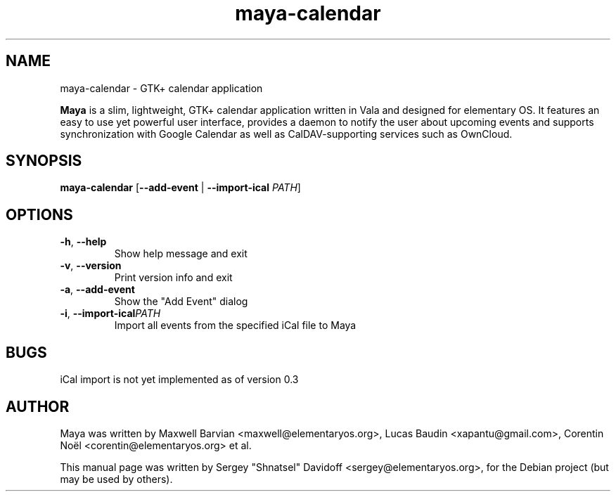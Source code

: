 .TH maya-calendar 1 "Jun 5, 2014"
.SH NAME
maya\-calendar \- GTK+ calendar application
.PP
\fBMaya\fP is a slim, lightweight, GTK+ calendar application written
in Vala and designed for elementary OS.
It features an easy to use yet powerful user interface, provides a daemon
to notify the user about upcoming events and supports synchronization with
Google Calendar as well as CalDAV-supporting services such as OwnCloud.
.SH SYNOPSIS
.B maya\-calendar
[\fB\-\-add\-event\fR | \fB\-\-import-ical\fR \fIPATH\fR]
.SH OPTIONS
.TP
.BR \-h ", " \-\-help
Show help message and exit
.TP
.BR \-v ", " \-\-version
Print version info and exit
.TP
.BR \-a ", " \-\-add\-event
Show the "Add Event" dialog
.TP
.BR \-i ", " \-\-import\-ical   \fIPATH\fR
Import all events from the specified iCal file to Maya
.SH BUGS
iCal import is not yet implemented as of version 0.3
.SH AUTHOR
Maya was written by Maxwell Barvian <maxwell@elementaryos.org>,
Lucas Baudin <xapantu@gmail.com>,
Corentin Noël <corentin@elementaryos.org> et al.
.PP
This manual page was written by Sergey "Shnatsel" Davidoff <sergey@elementaryos.org>,
for the Debian project (but may be used by others).
